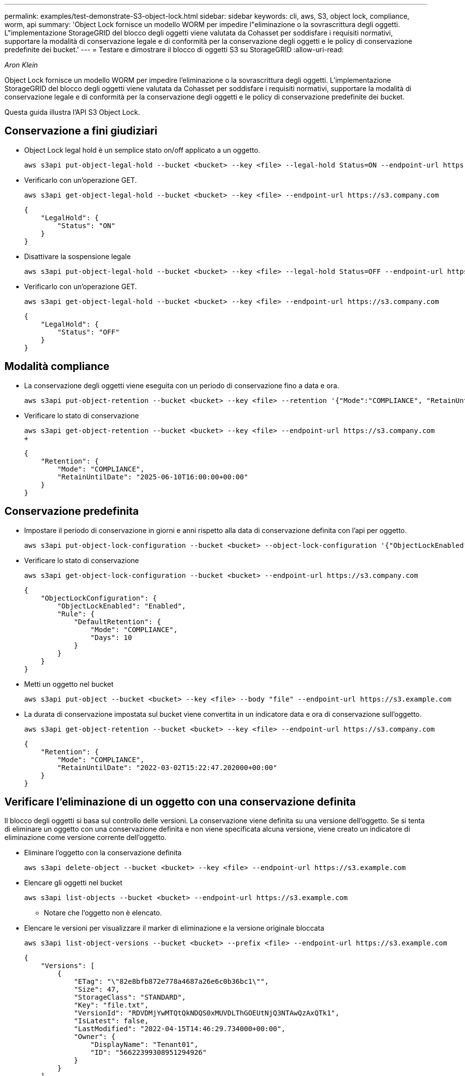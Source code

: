---
permalink: examples/test-demonstrate-S3-object-lock.html 
sidebar: sidebar 
keywords: cli, aws, S3, object lock, compliance, worm, api 
summary: 'Object Lock fornisce un modello WORM per impedire l"eliminazione o la sovrascrittura degli oggetti. L"implementazione StorageGRID del blocco degli oggetti viene valutata da Cohasset per soddisfare i requisiti normativi, supportare la modalità di conservazione legale e di conformità per la conservazione degli oggetti e le policy di conservazione predefinite dei bucket.' 
---
= Testare e dimostrare il blocco di oggetti S3 su StorageGRID
:allow-uri-read: 


_Aron Klein_

[role="lead"]
Object Lock fornisce un modello WORM per impedire l'eliminazione o la sovrascrittura degli oggetti. L'implementazione StorageGRID del blocco degli oggetti viene valutata da Cohasset per soddisfare i requisiti normativi, supportare la modalità di conservazione legale e di conformità per la conservazione degli oggetti e le policy di conservazione predefinite dei bucket.

Questa guida illustra l'API S3 Object Lock.



== Conservazione a fini giudiziari

* Object Lock legal hold è un semplice stato on/off applicato a un oggetto.
+
[source, console]
----
aws s3api put-object-legal-hold --bucket <bucket> --key <file> --legal-hold Status=ON --endpoint-url https://s3.company.com
----
* Verificarlo con un'operazione GET.
+
[source, console]
----
aws s3api get-object-legal-hold --bucket <bucket> --key <file> --endpoint-url https://s3.company.com
----
+
[listing]
----
{
    "LegalHold": {
        "Status": "ON"
    }
}
----
* Disattivare la sospensione legale
+
[source, console]
----
aws s3api put-object-legal-hold --bucket <bucket> --key <file> --legal-hold Status=OFF --endpoint-url https://s3.company.com
----
* Verificarlo con un'operazione GET.
+
[source, console]
----
aws s3api get-object-legal-hold --bucket <bucket> --key <file> --endpoint-url https://s3.company.com
----
+
[listing]
----
{
    "LegalHold": {
        "Status": "OFF"
    }
}
----




== Modalità compliance

* La conservazione degli oggetti viene eseguita con un periodo di conservazione fino a data e ora.
+
[source, console]
----
aws s3api put-object-retention --bucket <bucket> --key <file> --retention '{"Mode":"COMPLIANCE", "RetainUntilDate": "2025-06-10T16:00:00"}' --endpoint-url https://s3.company.com
----
* Verificare lo stato di conservazione
+
[source, console]
----
aws s3api get-object-retention --bucket <bucket> --key <file> --endpoint-url https://s3.company.com
+
----
+
[listing]
----
{
    "Retention": {
        "Mode": "COMPLIANCE",
        "RetainUntilDate": "2025-06-10T16:00:00+00:00"
    }
}
----




== Conservazione predefinita

* Impostare il periodo di conservazione in giorni e anni rispetto alla data di conservazione definita con l'api per oggetto.
+
[source, console]
----
aws s3api put-object-lock-configuration --bucket <bucket> --object-lock-configuration '{"ObjectLockEnabled": "Enabled", "Rule": { "DefaultRetention": { "Mode": "COMPLIANCE", "Days": 10 }}}' --endpoint-url https://s3.company.com
----
* Verificare lo stato di conservazione
+
[source, console]
----
aws s3api get-object-lock-configuration --bucket <bucket> --endpoint-url https://s3.company.com
----
+
[listing]
----
{
    "ObjectLockConfiguration": {
        "ObjectLockEnabled": "Enabled",
        "Rule": {
            "DefaultRetention": {
                "Mode": "COMPLIANCE",
                "Days": 10
            }
        }
    }
}
----
* Metti un oggetto nel bucket
+
[source, console]
----
aws s3api put-object --bucket <bucket> --key <file> --body "file" --endpoint-url https://s3.example.com
----
* La durata di conservazione impostata sul bucket viene convertita in un indicatore data e ora di conservazione sull'oggetto.
+
[source, console]
----
aws s3api get-object-retention --bucket <bucket> --key <file> --endpoint-url https://s3.company.com
----
+
[listing]
----
{
    "Retention": {
        "Mode": "COMPLIANCE",
        "RetainUntilDate": "2022-03-02T15:22:47.202000+00:00"
    }
}
----




== Verificare l'eliminazione di un oggetto con una conservazione definita

Il blocco degli oggetti si basa sul controllo delle versioni. La conservazione viene definita su una versione dell'oggetto. Se si tenta di eliminare un oggetto con una conservazione definita e non viene specificata alcuna versione, viene creato un indicatore di eliminazione come versione corrente dell'oggetto.

* Eliminare l'oggetto con la conservazione definita
+
[source, console]
----
aws s3api delete-object --bucket <bucket> --key <file> --endpoint-url https://s3.example.com
----
* Elencare gli oggetti nel bucket
+
[source, console]
----
aws s3api list-objects --bucket <bucket> --endpoint-url https://s3.example.com
----
+
** Notare che l'oggetto non è elencato.


* Elencare le versioni per visualizzare il marker di eliminazione e la versione originale bloccata
+
[source, console]
----
aws s3api list-object-versions --bucket <bucket> --prefix <file> --endpoint-url https://s3.example.com
----
+
[listing]
----
{
    "Versions": [
        {
            "ETag": "\"82e8bfb872e778a4687a26e6c0b36bc1\"",
            "Size": 47,
            "StorageClass": "STANDARD",
            "Key": "file.txt",
            "VersionId": "RDVDMjYwMTQtQkNDQS0xMUVDLThGOEUtNjQ3NTAwQzAxQTk1",
            "IsLatest": false,
            "LastModified": "2022-04-15T14:46:29.734000+00:00",
            "Owner": {
                "DisplayName": "Tenant01",
                "ID": "56622399308951294926"
            }
        }
    ],
    "DeleteMarkers": [
        {
            "Owner": {
                "DisplayName": "Tenant01",
                "ID": "56622399308951294926"
            },
            "Key": "file01.txt",
            "VersionId": "QjVDQzgzOTAtQ0FGNi0xMUVDLThFMzgtQ0RGMjAwQjk0MjM1",
            "IsLatest": true,
            "LastModified": "2022-05-03T15:35:50.248000+00:00"
        }
    ]
}
----
* Eliminare la versione bloccata dell'oggetto
+
[source, console]
----
aws s3api delete-object  --bucket <bucket> --key <file> --version-id "<VersionId>" --endpoint-url https://s3.example.com
----
+
[listing]
----
An error occurred (AccessDenied) when calling the DeleteObject operation: Access Denied
----

